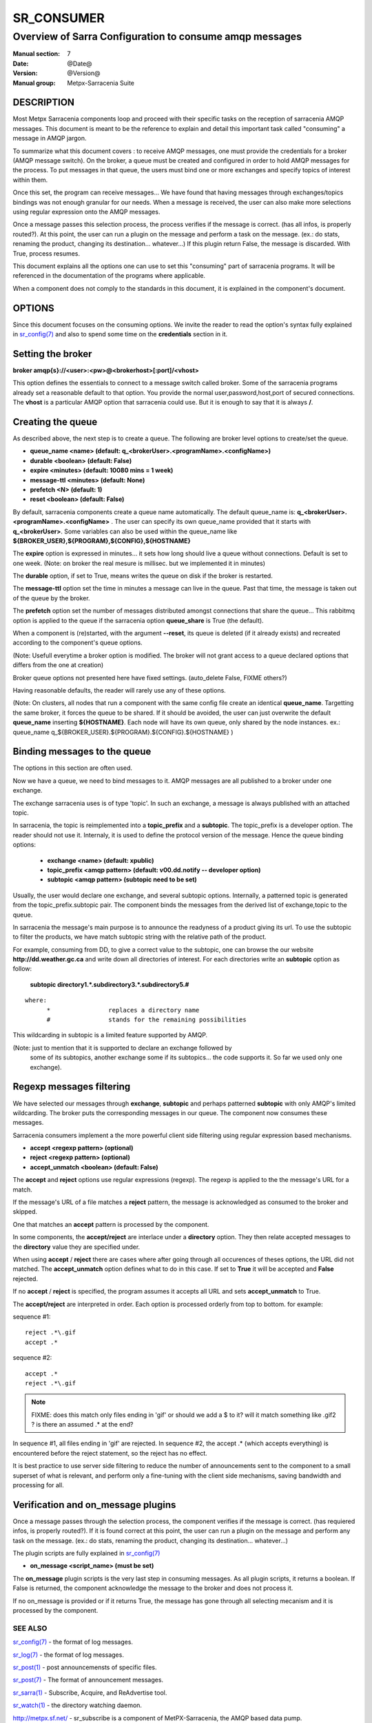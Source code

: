 ============
 SR_CONSUMER 
============

--------------------------------------------------------
Overview of Sarra Configuration to consume amqp messages
--------------------------------------------------------

:Manual section: 7
:Date: @Date@
:Version: @Version@
:Manual group: Metpx-Sarracenia Suite


DESCRIPTION
===========

Most Metpx Sarracenia components loop and proceed with their specific tasks
on the reception of sarracenia AMQP messages.
This document is meant to be the reference to explain and detail this
important task called "consuming" a message in AMQP jargon. 

To summarize what this document covers : to receive AMQP messages, one must 
provide the credentials for a broker (AMQP message switch). On the broker,
a queue must be created and configured in order to hold AMQP messages for
the process.  To put messages in that queue, the users must bind one or more
exchanges and specify topics of interest within them.

Once this set, the program can receive messages... We have found that having
messages through exchanges/topics bindings was not enough granular for our needs.
When a message is received, the user can also make more selections using 
regular expression onto the AMQP messages.

Once a message passes this selection process, the process verifies if the message
is correct. (has all infos, is properly routed?). At this point, the user
can run a plugin on the message and perform a task on the message.
(ex.: do stats, renaming the product, changing its destination... whatever...) 
If this plugin return False, the message is discarded. With True, process resumes.

This document explains all the options one can use to set this "consuming"
part of sarracenia programs. It will be referenced in the documentation of
the programs where applicable.

When a component does not comply to the standards in this document, it is
explained in the component's document.


OPTIONS
=======

Since this document focuses on the consuming options. We invite the reader to
read the option's syntax fully explained in  `sr_config(7) <sr_config.7.html>`_ 
and also to spend some time on the **credentials** section in it. 


Setting the broker 
==================

**broker amqp{s}://<user>:<pw>@<brokerhost>[:port]/<vhost>**

This option defines the essentials to connect to a message switch called broker.
Some of the sarracenia programs already set a reasonable default to that option.
You provide the normal user,password,host,port of secured connections. The **vhost**
is a particular AMQP option that sarracenia could use. But it is enough to say 
that it is always **/**.


Creating the queue 
==================

As described above, the next step is to create a queue.
The following are broker level options to create/set the queue.

- **queue_name    <name>         (default: q_<brokerUser>.<programName>.<configName>)** 
- **durable       <boolean>      (default: False)** 
- **expire        <minutes>      (default: 10080 mins = 1 week)** 
- **message-ttl   <minutes>      (default: None)** 
- **prefetch      <N>            (default: 1)** 
- **reset         <boolean>      (default: False)** 

By default, sarracenia components create a queue name automatically.
The default queue_name is:  **q_<brokerUser>.<programName>.<configName>** .
The user can specify its own queue_name provided that it starts with **q_<brokerUser>**.
Some variables can also be used within the queue_name like 
**${BROKER_USER},${PROGRAM},${CONFIG},${HOSTNAME}**

The  **expire**  option is expressed in minutes...
it sets how long should live a queue without connections.
Default is set to one week.  (Note: on broker the real
mesure is millisec. but we implemented it in minutes)

The  **durable** option, if set to True, means writes the queue
on disk if the broker is restarted.

The  **message-ttl** option set the time in minutes a message can live in the queue.
Past that time, the message is taken out of the queue by the broker.

The  **prefetch**  option set the number of messages distributed amongst
connections that share the queue... This rabbitmq option is applied to the queue
if the sarracenia option **queue_share** is True (the default).

When a component is (re)started, with the argument **--reset**,
its queue is deleted (if it already exists) and recreated 
according to the component's queue options.

(Note: Usefull everytime a broker option is modified. The
broker will not grant access to a queue declared 
options that differs from the one at creation)

Broker queue options not presented here have fixed settings.
(auto_delete False, FIXME others?)

Having reasonable defaults, the reader will rarely use any of these options.

(Note: On clusters, all nodes that run a component with the
same config file create an identical **queue_name**. Targetting the 
same broker, it forces the queue to be shared. If it should be avoided,
the user can just overwrite the default **queue_name** inserting **${HOSTNAME}**.
Each node will have its own queue, only shared by the node instances.
ex.:  queue_name q_${BROKER_USER}.${PROGRAM}.${CONFIG}.${HOSTNAME} )


Binding messages to the queue 
=============================

The options in this section are often used.

Now we have a queue, we need to bind messages to it.
AMQP messages are all published to a broker under one exchange.

The exchange sarracenia uses is of type 'topic'.
In such an exchange, a message is always published with an attached
topic.

In sarracenia, the topic is reimplemented into a **topic_prefix** and
a **subtopic**. The topic_prefix is a developer option. The reader should
not use it. Internaly, it is used to define the protocol version of the message.
Hence the queue binding options:


 - **exchange      <name>         (default: xpublic)** 
 - **topic_prefix  <amqp pattern> (default: v00.dd.notify -- developer option)** 
 - **subtopic      <amqp pattern> (subtopic need to be set)** 

Usually, the user would declare one exchange, and several subtopic options.
Internally, a patterned topic is generated from the topic_prefix.subtopic pair.
The component binds the messages from the derived list of  exchange,topic
to the queue.

In sarracenia the message's main purpose is to announce the readyness of a
product giving its url. To use the subtopic to filter the products,
we have match subtopic string with the relative path of the product.

For example, consuming from DD, to give a correct value to the subtopic, one can
browse the our website  **http://dd.weather.gc.ca** and write down all directories
of interest.  For each directories write an  **subtopic**  option as follow:

 **subtopic  directory1.*.subdirectory3.*.subdirectory5.#** 

::

 where:  
       *                replaces a directory name 
       #                stands for the remaining possibilities

This wildcarding in subtopic is a limited feature supported by AMQP.

(Note: just to mention that it is supported to declare an exchange followed by
 some of its subtopics, another exchange some if its subtopics... the code
 supports it.  So far we used only one exchange).


Regexp messages filtering 
=========================

We have selected our messages through **exchange**, **subtopic** and 
perhaps patterned  **subtopic** with only AMQP's limited wildcarding.
The broker puts the corresponding messages in our queue.
The component now consumes these messages.

Sarracenia consumers implement a the more powerful client side filtering
using regular expression based mechanisms. 

- **accept    <regexp pattern> (optional)** 
- **reject    <regexp pattern> (optional)** 
- **accept_unmatch   <boolean> (default: False)** 


The  **accept**  and  **reject**  options use regular expressions (regexp).
The regexp is applied to the the message's URL for a match.

If the message's URL of a file matches a **reject**  pattern, the message
is acknowledged as consumed to the broker and skipped.

One that matches an  **accept**  pattern is processed by the
component.

In some components, the **accept/reject** are interlace under
a **directory** option. They then relate accepted messages to the **directory**
value they are specified under.

When using **accept** / **reject**  there are cases where after
going through all occurences of theses options, the URL did not matched.
The **accept_unmatch** option defines what to do in this case.
If set to **True** it will be accepted and **False** rejected. 

If no **accept** / **reject** is specified,
the program assumes it accepts all URL and sets
**accept_unmatch** to True.

The **accept/reject** are interpreted in order.
Each option is processed orderly from top to bottom.
for example:

sequence #1::

  reject .*\.gif
  accept .*

sequence #2::

  accept .*
  reject .*\.gif


.. note::
   FIXME: does this match only files ending in 'gif' or should we add a $ to it?
   will it match something like .gif2 ? is there an assumed .* at the end?

In sequence #1, all files ending in 'gif' are rejected.  In sequence #2, the accept .* (which
accepts everything) is encountered before the reject statement, so the reject has no effect.

It is best practice to use server side filtering to reduce the number of announcements sent
to the component to a small superset of what is relevant, and perform only a fine-tuning with the 
client side mechanisms, saving bandwidth and processing for all.


Verification and on_message plugins
===================================

Once a message passes through the selection process, the component verifies
if the message is correct. (has requiered infos, is properly routed?). 
If it is found correct at this point, the user can run a plugin on the message
and perform any task on the message.  (ex.: do stats, renaming the product,
changing its destination... whatever...) 

The plugin scripts are fully explained in  `sr_config(7) <sr_config.7.html>`_ 

- **on_message    <script_name> (must be set)** 

The **on_message** plugin scripts is the very last step in consuming messages.
As all plugin scripts, it returns a boolean. If False is returned, the component
acknowledge the message to the broker and does not process it.


If no on_message is provided or if it returns True,
the message has gone through all selecting mecanism
and it is processed by the component.



SEE ALSO
--------

`sr_config(7) <sr_config.7.html>`_ - the format of log messages.

`sr_log(7) <sr_log.7.html>`_ - the format of log messages.

`sr_post(1) <sr_post.1.html>`_ - post announcemensts of specific files.

`sr_post(7) <sr_post.7.html>`_ - The format of announcement messages.

`sr_sarra(1) <sr_sarra.1.html>`_ - Subscribe, Acquire, and ReAdvertise tool.

`sr_watch(1) <sr_watch.1.html>`_ - the directory watching daemon.

`http://metpx.sf.net/ <http://metpx.sf.net/>`_ - sr_subscribe is a component of MetPX-Sarracenia, the AMQP based data pump.
